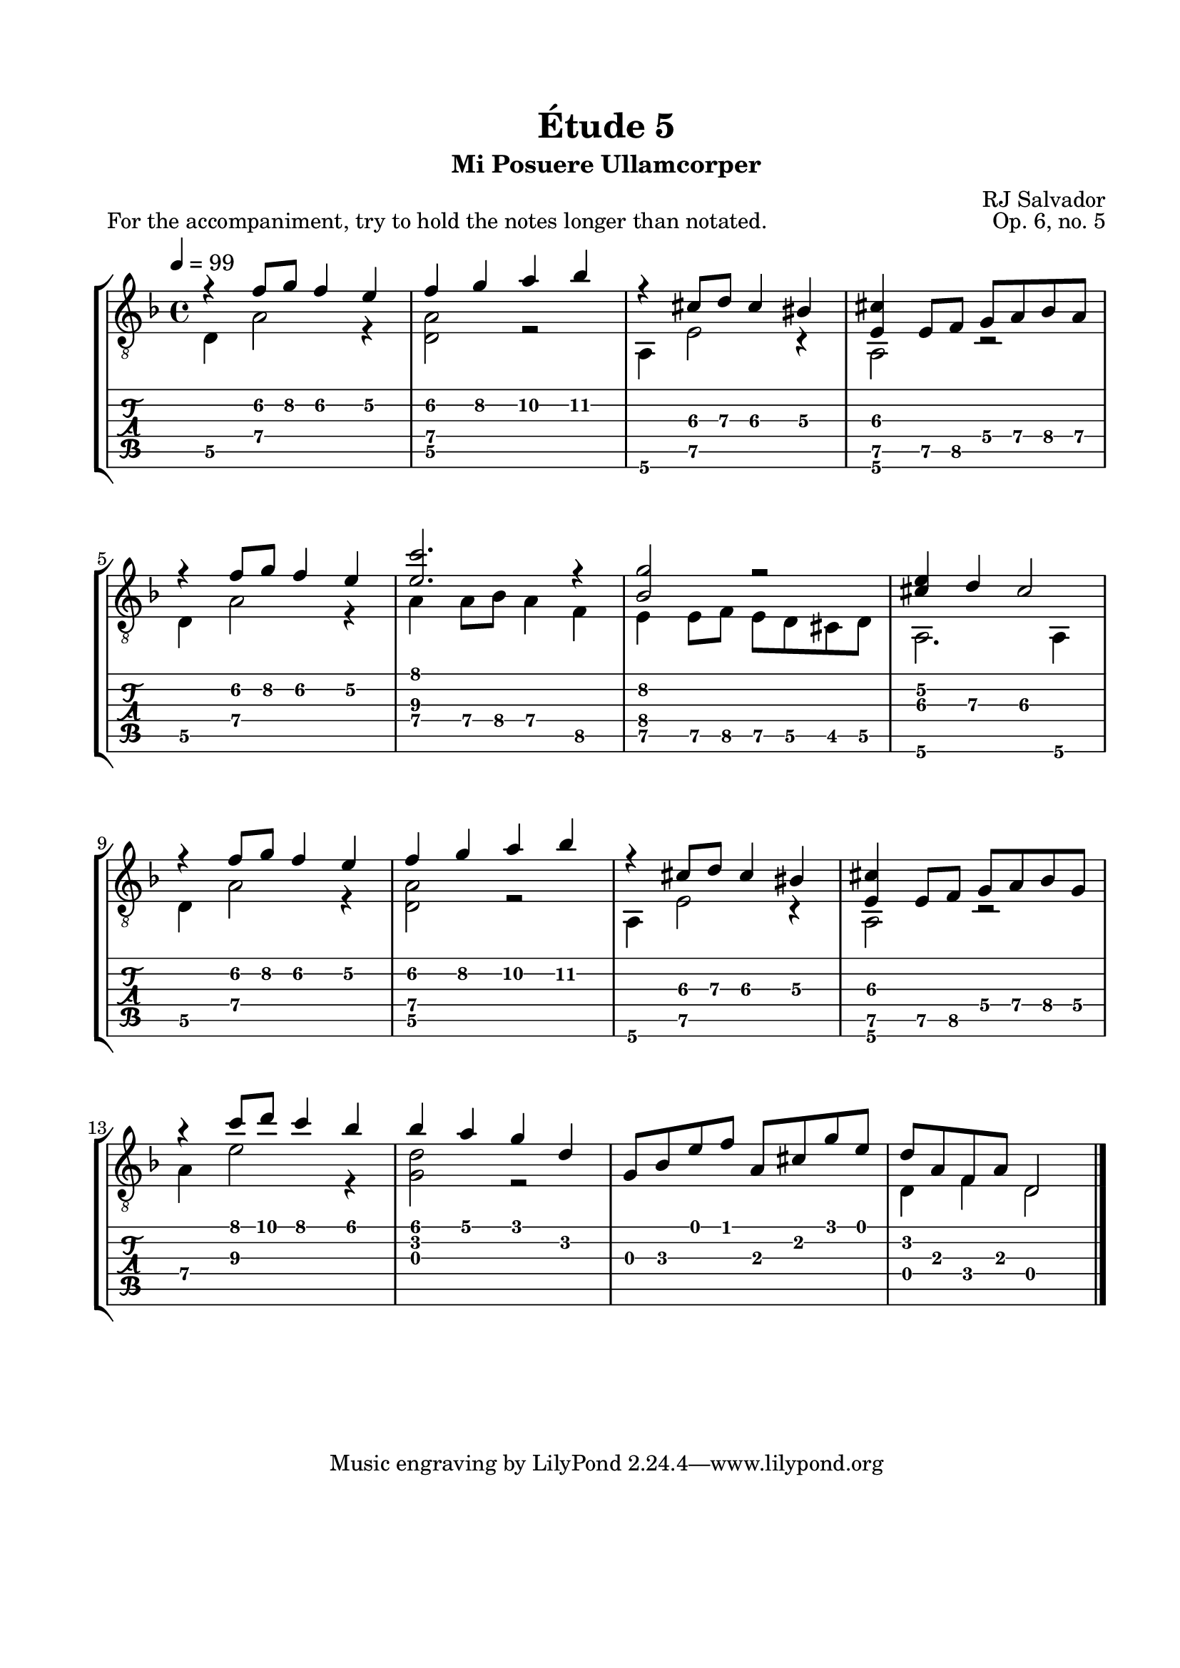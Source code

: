 \version "2.18.2"
\language "english"

\bookpart {
  \tocItem \markup { "   Étude 5:  Mi Posuere Ullamcorper" }
  \header {
    title = "Étude 5"
    subtitle = "Mi Posuere Ullamcorper"
    composer = "RJ Salvador"
    opus = "Op. 6, no. 5"
  }
  \paper {
    #(set-paper-size "letter")
    top-margin = 0.66\in
    left-margin = 0.75\in
    right-margin = 0.75\in
    bottom-margin = 0.66\in

    system-system-spacing.basic-distance = #17
  }

  \score {
    \header {
      piece = "For the accompaniment, try to hold the notes longer than notated."
    }
    \layout {
      #(layout-set-staff-size 21)
      \omit Voice.StringNumber
      indent = 0.0\cm
    }
    \midi {}
    \new StaffGroup <<
      \new Staff {
        \set Staff.midiInstrument = #"acoustic guitar (nylon)"
        \clef "treble_8"
        \key d \minor
        \tempo 4 = 99
        \time 4/4

        << { r4 f'8\2 g'\2 f'4\2 e'\2 } \\ { d4\5 a2\4 r4 } >>

        << { f'4\2 g'\2 a'\2 bf'\2 } \\ { <d\5 a\4>2 r2 } >>

        << { r4 cs'8\3 d'\3 cs'4\3 bs\3 } \\ { a,4\6 e2\5 r4 } >>

        << { <e\5 cs'>4 e8\5 f\5 g\4 a\4 bf\4 a\4 } \\ { a,2\6 r2 } >>

        \break

        << { r4 f'8\2 g'\2 f'4\2 e'\2 } \\ { d4\5 a2\4 r4 } >>

        << { <e'\3 c''>2. r4 } \\ { a4\4 a8\4 bf\4 a4\4 f\5 } >>

        << { <bf\4 g'\2>2 r2 } \\ { e4\5 e8\5 f\5 e8\5 d\5 cs\5 d\5 } >>

        << { <cs'\3 e'\2>4 d'\3 cs'2\3 } \\ { a,2.\6 a,4\6 } >>
        
        \break

        << { r4 f'8\2 g'\2 f'4\2 e'\2 } \\ { d4\5 a2\4 r4 } >>

        << { f'4\2 g'\2 a'\2 bf'\2 } \\ { <d\5 a\4>2 r2 } >>

        << { r4 cs'8\3 d'\3 cs'4\3 bs\3 } \\ { a,4\6 e2\5 r4 } >>

        << { <e\5 cs'>4 e8\5 f\5 g\4 a\4 bf\4 g\4 } \\ { a,2\6 r2 } >>

        \break

        << { r4 c''8 d'' c''4 bf' } \\ { a4\4 e'2\3 r4 } >>

        << { bf'4 a' g' d' } \\ { <g d'>2 r2 } >>

        << { g8 bf e' f' a cs' g' e' } \\ { s1 } >>

        << { d'8 a f a d2 } \\ { d4 f d2 } >>

        \bar "|."
      }
      \new TabStaff {
        \set TabStaff.restrainOpenStrings = ##t

        \time 4/4

        << { r4 f'8\2 g'\2 f'4\2 e'\2 } \\ { d4\5 a2\4 r4 } >>

        << { f'4\2 g'\2 a'\2 bf'\2 } \\ { <d\5 a\4>2 r2 } >>

        << { r4 cs'8\3 d'\3 cs'4\3 bs\3 } \\ { a,4\6 e2\5 r4 } >>

        << { <e\5 cs'>4 e8\5 f\5 g\4 a\4 bf\4 a\4 } \\ { a,2\6 r2 } >>

        \break

        << { r4 f'8\2 g'\2 f'4\2 e'\2 } \\ { d4\5 a2\4 r4 } >>

        << { <e'\3 c''>2. r4 } \\ { a4\4 a8\4 bf\4 a4\4 f\5 } >>

        << { <bf\4 g'\2>2 r2 } \\ { e4\5 e8\5 f\5 e8\5 d\5 cs\5 d\5 } >>

        << { <cs'\3 e'\2>4 d'\3 cs'2\3 } \\ { a,2.\6 a,4\6 } >>

        \break
        
        << { r4 f'8\2 g'\2 f'4\2 e'\2 } \\ { d4\5 a2\4 r4 } >>

        << { f'4\2 g'\2 a'\2 bf'\2 } \\ { <d\5 a\4>2 r2 } >>

        << { r4 cs'8\3 d'\3 cs'4\3 bs\3 } \\ { a,4\6 e2\5 r4 } >>

        << { <e\5 cs'>4 e8\5 f\5 g\4 a\4 bf\4 g\4 } \\ { a,2\6 r2 } >>

        \break

        << { r4 c''8 d'' c''4 bf' } \\ { a4\4 e'2\3 r4 } >>

        << { bf'4 a' g' d' } \\ { <g d'>2 r2 } >>

        << { g8 bf e' f' a cs' g' e' } \\ { s1 } >>

        << { d'8 a f a d2 } \\ { d4 f d2 } >>

        \bar "|."
      }
    >>
  }
}
